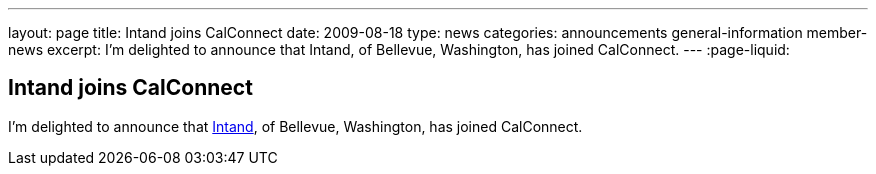 ---
layout: page
title: Intand joins CalConnect
date: 2009-08-18
type: news
categories: announcements general-information member-news
excerpt: I'm delighted to announce that  Intand, of Bellevue, Washington, has joined CalConnect.
---
:page-liquid:

== Intand joins CalConnect

I'm delighted to announce that http://www.intand.com[Intand], of Bellevue, Washington, has joined CalConnect.


